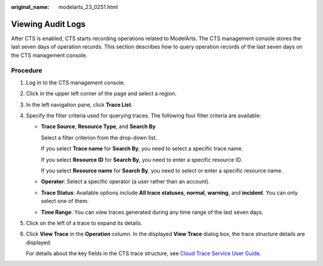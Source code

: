 :original_name: modelarts_23_0251.html

.. _modelarts_23_0251:

Viewing Audit Logs
==================

After CTS is enabled, CTS starts recording operations related to ModelArts. The CTS management console stores the last seven days of operation records. This section describes how to query operation records of the last seven days on the CTS management console.

Procedure
---------

#. Log in to the CTS management console.

#. Click |image1| in the upper left corner of the page and select a region.

#. In the left navigation pane, click **Trace List**.

#. Specify the filter criteria used for querying traces. The following four filter criteria are available:

   -  **Trace Source**, **Resource Type**, and **Search By**

      Select a filter criterion from the drop-down list.

      If you select **Trace name** for **Search By**, you need to select a specific trace name.

      If you select **Resource ID** for **Search By**, you need to enter a specific resource ID.

      If you select **Resource name** for **Search By**, you need to select or enter a specific resource name.

   -  **Operator**: Select a specific operator (a user rather than an account).

   -  **Trace Status**: Available options include **All trace statuses**, **normal**, **warning**, and **incident**. You can only select one of them.

   -  **Time Range**: You can view traces generated during any time range of the last seven days.

#. Click |image2| on the left of a trace to expand its details.

#. Click **View Trace** in the **Operation** column. In the displayed **View Trace** dialog box, the trace structure details are displayed.

   For details about the key fields in the CTS trace structure, see `Cloud Trace Service User Guide <https://docs.otc.t-systems.com/en-us/usermanual/cts/en-us_topic_0030579718.html>`__.

.. |image1| image:: /_static/images/en-us_image_0000001157080769.png

.. |image2| image:: /_static/images/en-us_image_0000001157080767.png

